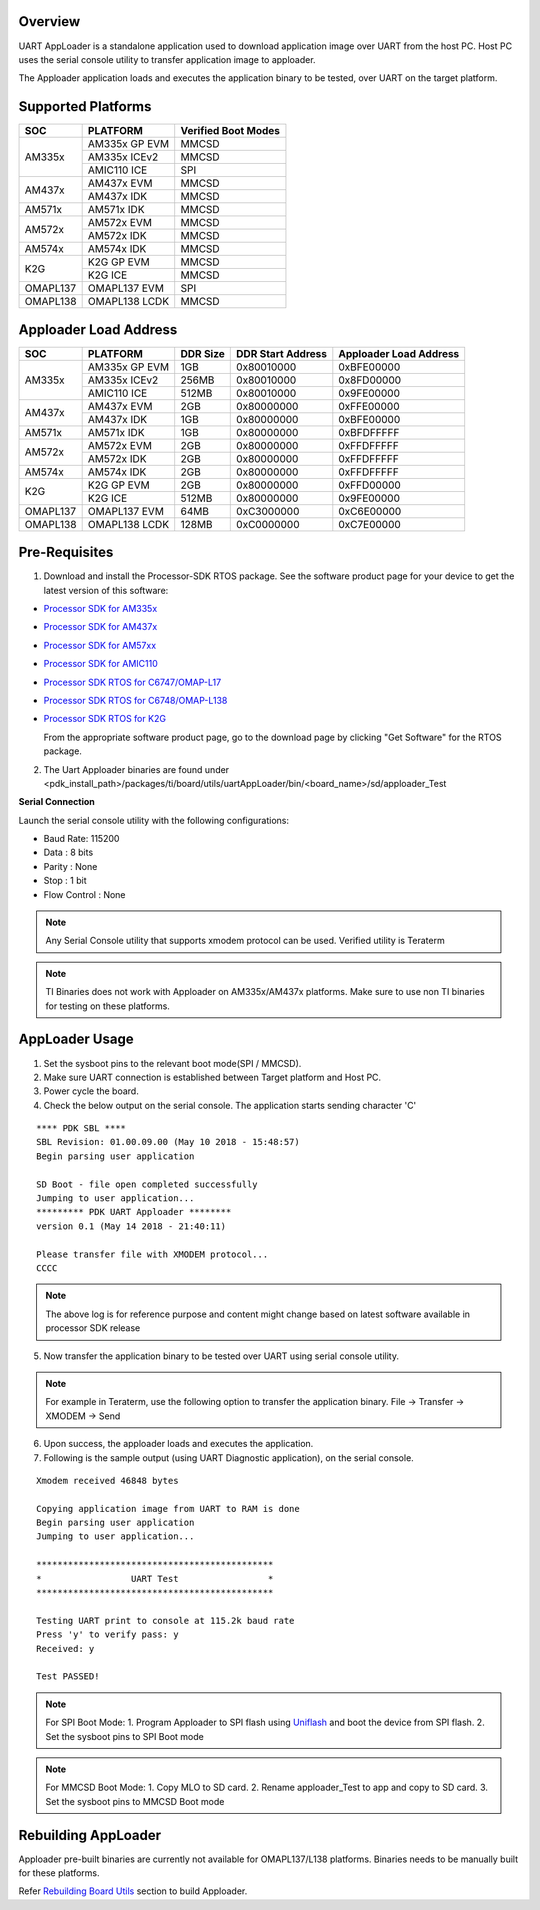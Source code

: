 
Overview
--------

UART AppLoader is a standalone application used to download application image over UART
from the host PC. Host PC uses the serial console utility to transfer application image to apploader.

The Apploader application loads and executes the application binary to be tested,
over UART on the target platform.

Supported Platforms
-------------------

+----------------+------------------+-----------------------+
|      SOC       |      PLATFORM    |   Verified Boot Modes |
+================+==================+=======================+
| AM335x         | AM335x GP EVM    |       MMCSD           |
|                +------------------+-----------------------+
|                | AM335x ICEv2     |       MMCSD           |
|                +------------------+-----------------------+
|                | AMIC110 ICE      |       SPI             |
+----------------+------------------+-----------------------+
| AM437x         | AM437x EVM       |       MMCSD           |
|                +------------------+-----------------------+
|                | AM437x IDK       |       MMCSD           |
+----------------+------------------+-----------------------+
| AM571x         | AM571x IDK       |       MMCSD           |
+----------------+------------------+-----------------------+
| AM572x         | AM572x EVM       |       MMCSD           |
+                +------------------+-----------------------+
|                | AM572x IDK       |       MMCSD           |
+----------------+------------------+-----------------------+
| AM574x         | AM574x IDK       |       MMCSD           |
+----------------+------------------+-----------------------+
| K2G            | K2G GP EVM       |       MMCSD           |
|                +------------------+-----------------------+
|                | K2G ICE          |       MMCSD           |
+----------------+------------------+-----------------------+
| OMAPL137       | OMAPL137 EVM     |       SPI             |
+----------------+------------------+-----------------------+
| OMAPL138       | OMAPL138 LCDK    |       MMCSD           |
+----------------+------------------+-----------------------+

Apploader Load Address
----------------------

+----------------+------------------+------------------+-----------------------+--------------------------+
|      SOC       |     PLATFORM     |      DDR Size    |   DDR Start Address   |  Apploader Load Address  |
+================+==================+==================+=======================+==========================+
| AM335x         | AM335x GP EVM    |       1GB        |       0x80010000      |         0xBFE00000       |
|                +------------------+------------------+-----------------------+--------------------------+
|                | AM335x ICEv2     |      256MB       |       0x80010000      |         0x8FD00000       |
|                +------------------+------------------+-----------------------+--------------------------+
|                | AMIC110 ICE      |      512MB       |       0x80010000      |         0x9FE00000       |
+----------------+------------------+------------------+-----------------------+--------------------------+
| AM437x         | AM437x EVM       |       2GB        |       0x80000000      |         0xFFE00000       |
|                +------------------+------------------+-----------------------+--------------------------+
|                | AM437x IDK       |       1GB        |       0x80000000      |         0xBFE00000       |
+----------------+------------------+------------------+-----------------------+--------------------------+
| AM571x         | AM571x IDK       |       1GB        |       0x80000000      |         0xBFDFFFFF       |
+----------------+------------------+------------------+-----------------------+--------------------------+
| AM572x         | AM572x EVM       |       2GB        |       0x80000000      |         0xFFDFFFFF       |
+                +------------------+------------------+-----------------------+--------------------------+
|                | AM572x IDK       |       2GB        |       0x80000000      |         0xFFDFFFFF       |
+----------------+------------------+------------------+-----------------------+--------------------------+
| AM574x         | AM574x IDK       |       2GB        |       0x80000000      |         0xFFDFFFFF       |
+----------------+------------------+------------------+-----------------------+--------------------------+
| K2G            | K2G GP EVM       |       2GB        |       0x80000000      |         0xFFD00000       |
|                +------------------+------------------+-----------------------+--------------------------+
|                | K2G ICE          |      512MB       |       0x80000000      |         0x9FE00000       |
+----------------+------------------+------------------+-----------------------+--------------------------+
| OMAPL137       | OMAPL137 EVM     |      64MB        |       0xC3000000      |         0xC6E00000       |
+----------------+------------------+------------------+-----------------------+--------------------------+
| OMAPL138       | OMAPL138 LCDK    |      128MB       |       0xC0000000      |         0xC7E00000       |
+----------------+------------------+------------------+-----------------------+--------------------------+

Pre-Requisites
--------------
1. Download and install the Processor-SDK RTOS package. See the software product page for your device to get the latest version of this software:

-  `Processor SDK for
   AM335x <http://www.ti.com/tool/processor-sdk-am335x>`__
-  `Processor SDK for
   AM437x <http://www.ti.com/tool/processor-sdk-am437x>`__
-  `Processor SDK for
   AM57xx <http://www.ti.com/tool/processor-sdk-am57x>`__
-  `Processor SDK for
   AMIC110 <http://www.ti.com/tool/PROCESSOR-SDK-AMIC110>`__
-  `Processor SDK RTOS for
   C6747/OMAP-L17 <http://www.ti.com/tool/processor-sdk-omapl137>`__
-  `Processor SDK RTOS for
   C6748/OMAP-L138 <http://www.ti.com/tool/processor-sdk-omapl138>`__
-  `Processor SDK RTOS for
   K2G <http://www.ti.com/tool/PROCESSOR-SDK-K2G>`__

   From the appropriate software product page, go to the download page by
   clicking "Get Software" for the RTOS package.

2. The Uart Apploader binaries are found under <pdk_install_path>/packages/ti/board/utils/uartAppLoader/bin/<board_name>/sd/apploader_Test

**Serial Connection**

Launch the serial console utility with the following configurations:


* Baud Rate: 115200

* Data : 8 bits

* Parity : None

* Stop : 1 bit

* Flow Control : None

.. note::   Any Serial Console utility that supports xmodem protocol can be used.
            Verified utility is Teraterm

.. note::	TI Binaries does not work with Apploader on AM335x/AM437x platforms.
            Make sure to use non TI binaries for testing on these platforms.

AppLoader Usage
---------------
1. Set the sysboot pins to the relevant boot mode(SPI / MMCSD).
2. Make sure UART connection is established between Target platform and Host PC.
3. Power cycle the board.
4. Check the below output on the serial console. The application starts sending character 'C'

::

        **** PDK SBL ****
        SBL Revision: 01.00.09.00 (May 10 2018 - 15:48:57)
        Begin parsing user application

        SD Boot - file open completed successfully
        Jumping to user application...
        ********* PDK UART Apploader ********
        version 0.1 (May 14 2018 - 21:40:11)

        Please transfer file with XMODEM protocol...
        CCCC

.. note::  The above log is for reference purpose and content might change based on latest software available in processor SDK release

5. Now transfer the application binary to be tested over UART using serial console utility.

.. note::	For example in Teraterm, use the following option to transfer the application binary.
			File -> Transfer -> XMODEM -> Send

6. Upon success, the apploader loads and executes the application.
7. Following is the sample output (using UART Diagnostic application), on the serial console.

::

        Xmodem received 46848 bytes

        Copying application image from UART to RAM is done
        Begin parsing user application
        Jumping to user application...

        *********************************************
        *                 UART Test                 *
        *********************************************

        Testing UART print to console at 115.2k baud rate
        Press 'y' to verify pass: y
        Received: y

        Test PASSED!

.. note::	For SPI Boot Mode:
			1. Program Apploader to SPI flash using `Uniflash <index_board.html#programming-binaries-to-flash-device>`__ and boot the device from SPI flash.
			2. Set the sysboot pins to SPI Boot mode

.. note::	For MMCSD Boot Mode:
			1. Copy MLO to SD card.
			2. Rename apploader_Test to app and copy to SD card.
			3. Set the sysboot pins to MMCSD Boot mode

Rebuilding AppLoader
---------------------
Apploader pre-built binaries are currently not available for OMAPL137/L138 platforms.
Binaries needs to be manually built for these platforms.

Refer `Rebuilding Board Utils <index_board.html#rebuilding-board-utils>`__ section to build Apploader.

